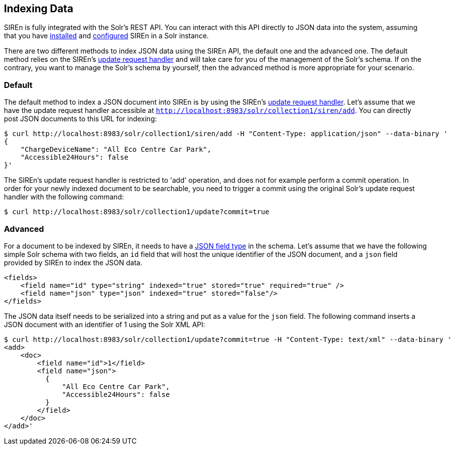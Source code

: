 [[solr-indexing-data]]
== Indexing Data

SIREn is fully integrated with the Solr's REST API. You can interact with this API directly to JSON data into the
system, assuming that you have <<solr-setup, installed>> and <<solr-configuration, configured>> SIREn in a Solr instance.

There are two different methods to index JSON data using the SIREn API, the default one and the advanced one. The
default method relies on the SIREn's <<solr-configuration-update-handler, update request handler>> and will take care
for you of the management of the Solr's schema. If on the contrary, you want to manage the Solr's schema by yourself,
then the advanced method is more appropriate for your scenario.

[[solr-indexing-data-default]]
=== Default

The default method to index a JSON document into SIREn is by using the SIREn's
<<solr-configuration-update-handler, update request handler>>. Let's assume that we have the update request handler
accessible at `http://localhost:8983/solr/collection1/siren/add`. You can directly post JSON documents to this URL
for indexing:

[source,bash]
----
$ curl http://localhost:8983/solr/collection1/siren/add -H "Content-Type: application/json" --data-binary '
{
    "ChargeDeviceName": "All Eco Centre Car Park",
    "Accessible24Hours": false
}'
----

The SIREn's update request handler is restricted to 'add' operation, and does not for example perform a commit
operation. In order for your newly indexed document to be searchable, you need to trigger a commit using the original
Solr's update request handler with the following command:

[source,bash]
----
$ curl http://localhost:8983/solr/collection1/update?commit=true
----

[[solr-indexing-data-advanced]]
=== Advanced

For a document to be indexed by SIREn, it needs to have a <<solr-configuration-json-field-type, JSON field type>> in the schema.
Let's assume that we have the following simple Solr schema with two fields, an `id` field that will host the unique
identifier of the JSON document, and a `json` field provided by SIREn to index the JSON data.

[source,markup]
----
<fields>
    <field name="id" type="string" indexed="true" stored="true" required="true" />
    <field name="json" type="json" indexed="true" stored="false"/>
</fields>
----

The JSON data itself needs to be serialized into a string and put as a value for the `json` field. The following command
inserts a JSON document with an identifier of 1 using the Solr XML API:

[source,bash]
----
$ curl http://localhost:8983/solr/collection1/update?commit=true -H "Content-Type: text/xml" --data-binary '
<add>
    <doc>
        <field name="id">1</field>
        <field name="json">
          {
              "All Eco Centre Car Park",
              "Accessible24Hours": false
          }
        </field>
    </doc>
</add>'
----